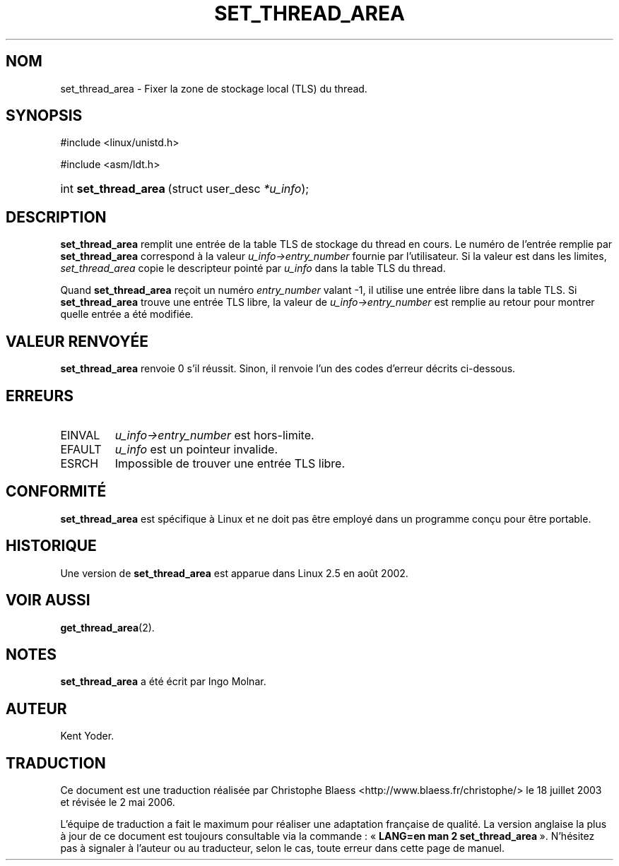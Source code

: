 .\" Copyright (C) 2003 Free Software Foundation, Inc.
.\" This file is distributed according to the GNU General Public License.
.\" See the file COPYING in the top level source directory for details.
.\"
.\" Traduction Christophe Blaess <ccb@club-internet.fr>
.\" Màj 18/07/2003 LDP-1.56
.\" Màj 01/05/2006 LDP-1.67.1
.\"
.de Sh \" Subsection
.br
.if t .Sp
.ne 5
.PP
\fB\\$1\fR
.PP
..
.de Sp \" Vertical space (when we can't use .PP)
.if t .sp .5v
.if n .sp
..
.de Ip \" List item
.br
.ie \\n(.$>=3 .ne \\$3
.el .ne 3
.IP "\\$1" \\$2
..
.TH "SET_THREAD_AREA" 2 "21 février 2003" LDP "Manuel du programmeur Linux"
.SH NOM
set_thread_area \- Fixer la zone de stockage local (TLS) du thread.
.SH "SYNOPSIS"
.ad l
.hy 0

#include <linux/unistd.h>
.sp

#include <asm/ldt.h>
.sp
.HP 21
int\ \fBset_thread_area\fR\ (struct\ user_desc\ \fI*u_info\fR);
.ad
.hy
.SH "DESCRIPTION"
.PP
\fBset_thread_area\fR remplit une entrée de la table TLS de stockage
du thread en cours.
Le numéro de l'entrée remplie par \fBset_thread_area\fR correspond à
la valeur \fIu_info->\fR\fIentry_number\fR fournie par l'utilisateur.
Si la valeur est dans les limites, \fIset_thread_area\fR copie le
descripteur pointé par \fIu_info\fR dans la table TLS du thread.
.PP
Quand \fBset_thread_area\fR reçoit un numéro \fIentry_number\fR valant -1,
il utilise une entrée libre dans la table TLS.
Si \fBset_thread_area\fR trouve une entrée TLS libre, la valeur de
\fIu_info->\fR\fIentry_number\fR est remplie au retour pour montrer
quelle entrée a été modifiée.
.SH "VALEUR RENVOYÉE"
.PP
\fBset_thread_area\fR renvoie 0 s'il réussit.
Sinon, il renvoie l'un des codes d'erreur décrits ci-dessous.
.SH "ERREURS"
.TP
EINVAL
\fIu_info->\fR\fIentry_number\fR est hors-limite.
.TP
EFAULT
\fIu_info\fR est un pointeur invalide.
.TP
ESRCH
Impossible de trouver une entrée TLS libre.
.SH "CONFORMITÉ"
.PP
\fBset_thread_area\fR est spécifique à Linux et ne doit pas être employé dans
un programme conçu pour être portable.
.SH "HISTORIQUE"
.PP
Une version de \fBset_thread_area\fR est apparue dans Linux 2.5 en août 2002.
.SH "VOIR AUSSI"
.PP
\fBget_thread_area\fR(2).
.SH "NOTES"
.PP
\fBset_thread_area\fR a été écrit par Ingo Molnar.
.SH AUTEUR
Kent Yoder.
.SH TRADUCTION
.PP
Ce document est une traduction réalisée par Christophe Blaess
<http://www.blaess.fr/christophe/> le 18\ juillet\ 2003
et révisée le 2\ mai\ 2006.
.PP
L'équipe de traduction a fait le maximum pour réaliser une adaptation
française de qualité. La version anglaise la plus à jour de ce document est
toujours consultable via la commande\ : «\ \fBLANG=en\ man\ 2\ set_thread_area\fR\ ».
N'hésitez pas à signaler à l'auteur ou au traducteur, selon le cas, toute
erreur dans cette page de manuel.
